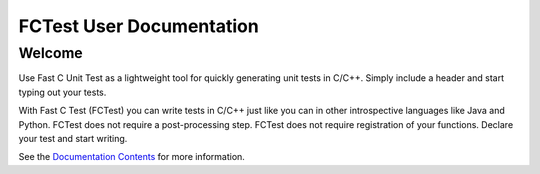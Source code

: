 FCTest User Documentation
=========================

Welcome
--------

Use Fast C Unit Test as a lightweight tool for quickly generating unit tests in
C/C++. Simply include a header and start typing out your tests.
 
With Fast C Test (FCTest) you can write tests in C/C++ just like you can in
other introspective languages like Java and Python. FCTest does not require a
post-processing step. FCTest does not require registration of your functions.
Declare your test and start writing.

See the `Documentation Contents`_ for more information.
 
.. _documentation contents: toc.html
